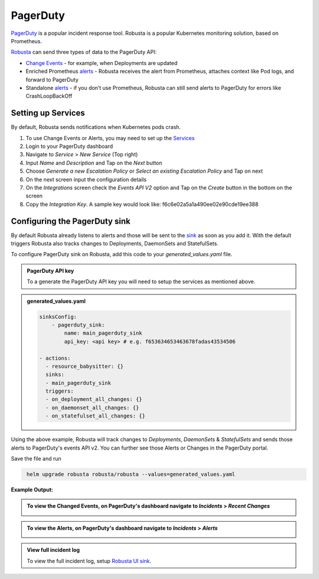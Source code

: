 PagerDuty
##########

`PagerDuty <https://www.pagerduty.com/>`_ is a popular incident response tool. Robusta is a popular Kubernetes monitoring solution, based on Prometheus.

`Robusta <https://docs.robusta.dev/master/index.html>`_ can send three types of data to the PagerDuty API:

*  `Change Events <https://support.pagerduty.com/docs/change-events>`_ - for example, when Deployments are updated

* Enriched Prometheus `alerts <https://support.pagerduty.com/docs/alerts>`_ - Robusta receives the alert from Prometheus, attaches context like Pod logs, and forward to PagerDuty

* Standalone `alerts <https://support.pagerduty.com/docs/alerts>`_ - if you don’t use Prometheus, Robusta can still send alerts to PagerDuty for errors like CrashLoopBackOff



Setting up Services
------------------------------

By default, Robusta sends notifications when Kubernetes pods crash.

1. To use Change Events or Alerts, you may need to set up the `Services <https://support.pagerduty.com/docs/services-and-integrations>`_

2. Login to your PagerDuty dashboard

3. Navigate to `Service` > `New Service` (Top right)

4. Input `Name` and `Description` and Tap on the `Next` button

5. Choose `Generate a new Escalation Policy` or `Select an existing Escalation Policy` and Tap on next

6. On the next screen input the configuration details

7. On the `Integrations` screen check the `Events API V2` option and Tap on the `Create` button in the bottom on the screen

8. Copy the `Integration Key`. A sample key would look like: f6c6e02a5a1a490ee02e90cde19ee388



Configuring the PagerDuty sink
------------------------------------------------
By default Robusta already listens to alerts and those will be sent to the `sink <https://docs.robusta.dev/master/catalog/sinks/index.html>`_ as soon as you add it.  With the default triggers Robusta also tracks changes to Deployments, DaemonSets and StatefulSets.

| To configure PagerDuty sink on Robusta, add this code to your `generated_values.yaml` file.


.. admonition:: PagerDuty API key
    :class: note

    To a generate the PagerDuty API key you will need to setup the services as mentioned above.

.. admonition:: generated_values.yaml

    .. code-block:: yaml

        sinksConfig:
            - pagerduty_sink:
                name: main_pagerduty_sink
                api_key: <api key> # e.g. f653634653463678fadas43534506

        - actions:
          - resource_babysitter: {}
          sinks:
          - main_pagerduty_sink
          triggers:
          - on_deployment_all_changes: {}
          - on_daemonset_all_changes: {}
          - on_statefulset_all_changes: {}

Using the above example, Robusta will track changes to `Deployments`, `DaemonSets` & `StatefulSets` and sends those alerts to PagerDuty's events API v2. You can further see those Alerts or Changes in the PagerDuty portal.

Save the file and run

.. code-block:: bash
   :name: cb-add-pagerduty-sink

    helm upgrade robusta robusta/robusta --values=generated_values.yaml

**Example Output:**

.. admonition:: To view the Changed Events, on PagerDuty's dashboard navigate to `Incidents` > `Recent Changes`

    .. image:: /images/change-events-updated-deployment-pagerduty.png
      :width: 1000
      :align: center

.. admonition:: To view the Alerts, on PagerDuty's dashboard navigate to `Incidents` > `Alerts`

    .. image:: /images/alert-on-cpu-usage-spike-pagerduty.png
      :width: 1117
      :align: center

.. admonition:: View full incident log
    :class: important

    To view the full incident log, setup `Robusta UI sink <https://bit.ly/robusta-ui-pager-duty>`_.
